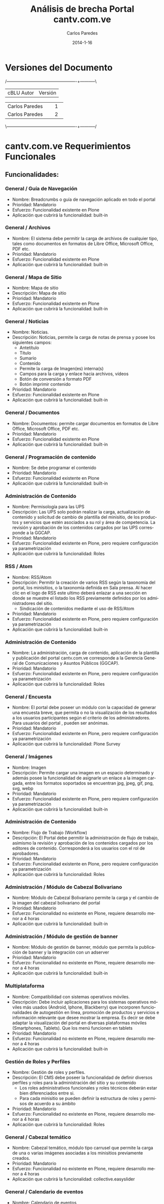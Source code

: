 #+TITLE:     Análisis de brecha Portal cantv.com.ve
#+AUTHOR:    Carlos Paredes
#+EMAIL:     cparedes@covete.com.ve
#+DATE:      2014-1-16
#+DESCRIPTION: Análisis de brecha Portal cantv.com.ve
#+KEYWORDS:
#+LANGUAGE:  es
#+OPTIONS:   H:3 num:t toc:t:nil @:t ::t |:t ^:t -:t f:t *:t <:t
#+OPTIONS:   TeX:t LaTeX:t skip:nil d:nil todo:t pri:nil tags:not-in-toc
#+INFOJS_OPT: view:nil toc:nil ltoc:t mouse:underline buttons:0 path:http://orgmode.org/org-info.js
#+EXPORT_SELECT_TAGS: export
#+EXPORT_EXCLUDE_TAGS: noexport
#+LINK_UP:
#+LINK_HOME:
#+XSLT:
#+LATEX_CLASS: cantv
#+LATEX_CLASS_OPTIONS: [11pt, letterpaper, oneside, spanish]
#+LATEX_HEADER: \usepackage{array}
#+LATEX_HEADER: \input{titulo-brecha-cantv-com-ve}

* Versiones del Documento
#+BEGIN_DITAA images/versiones_brecha_cantv_com_ve.png -r -S
/-------------------------------------------------+-----------\
| cBLU                  Autor                     |  Versión  |
+-------------------------------------------------+-----------+
|                 Carlos Paredes                  |     1     |
+-------------------------------------------------+-----------+
|                 Carlos Paredes                  |     2     |
+-------------------------------------------------+-----------+
|                                                 |           |
\-------------------------------------------------+-----------/
#+END_DITAA

* cantv.com.ve Requerimientos Funcionales

** Funcionalidades:

*** General / Guía de Navegación
+ Nombre: Breadcrumbs o guía de navegación aplicado en todo el portal
+ Prioridad: Mandatorio
+ Esfuerzo: Funcionalidad existente en Plone
+ Aplicación que cubrirá la funcionalidad:  built-in

*** General / Archivos
+ Nombre: El sistema debe permitir la carga de archivos de cualquier tipo,
  tales como documentos en formatos de Libre Office, Microsoft Office, PDF
  etc.
+ Prioridad: Mandatorio
+ Esfuerzo: Funcionalidad existente en Plone
+ Aplicación que cubrirá la funcionalidad:  built-in

*** General / Mapa de Sitio
+ Nombre: Mapa de sitio
+ Descripción: Mapa de sitio
+ Prioridad: Mandatorio
+ Esfuerzo: Funcionalidad existente en Plone
+ Aplicación que cubrirá la funcionalidad:  built-in

*** General / Noticias
+ Nombre: Noticias.
+ Descripción: Noticias, permite la carga de notas de prensa y posee los
  siguientes campos:
  - Antetítulo
  - Titulo
  - Sumario
  - Contenido
  - Permite la carga de Imagen(es) interna(s)
  - Campos para la carga y enlace hacia archivos, vídeos
  - Botón de conversión a formato PDF
  - Botón imprimir contenido
+ Prioridad: Mandatorio
+ Esfuerzo: Funcionalidad existente en Plone
+ Aplicación que cubrirá la funcionalidad:  built-in

*** General / Documentos
+ Nombre: Documentos: permite cargar documentos en formatos de Libre Office,
  Microsoft Office, PDF etc.
+ Prioridad: Mandatorio
+ Esfuerzo: Funcionalidad existente en Plone
+ Aplicación que cubrirá la funcionalidad:  built-in

*** General / Programación de contenido
+ Nombre: Se debe programar el contenido
+ Prioridad: Mandatorio
+ Esfuerzo: Funcionalidad existente en Plone
+ Aplicación que cubrirá la funcionalidad:  built-in

*** Administración de Contenido
+ Nombre: Permisología para las UPS
+ Descripción: Las UPS solo podrán realizar la carga, actualización de
  contenido y solicitud de cambio de plantilla del minisitio, de los productos
  y servicios que estén asociados a su rol y área de competencia. La revisión
  y aprobación de los contenidos cargados por las UPS corresponde a la GGCAP.
+ Prioridad: Mandatorio
+ Esfuerzo: Funcionalidad existente en Plone, pero requiere configuración ya
  parametrización
+ Aplicación que cubrirá la funcionalidad: Roles

*** RSS / Atom
+ Nombre: RSS/Atom
+ Descripción: Permitir la creación de varios RSS según la taxonomía del
  portal, los minisitios, o la taxonomía definida en Sala prensa. Al hacer
  clic en el logo de RSS este ultimo deberá enlazar a una sección en donde se
  muestre el listado los RSS previamente definidos por los administradores del
  sitio.
  - Sindicación de contenidos mediante el uso de RSS/Atom
+ Prioridad: Mandatorio
+ Esfuerzo: Funcionalidad existente en Plone, pero requiere configuración ya
  parametrización
+ Aplicación que cubrirá la funcionalidad:  built-in

*** Administración de Contenido
+ Nombre: La administración, carga de contenido, aplicación de la plantilla y
  publicación del portal cantv.com.ve corresponde a la Gerencia General de
  Comunicaciones y Asuntos Públicos (GGCAP).
+ Prioridad: Mandatorio
+ Esfuerzo: Funcionalidad existente en Plone, pero requiere configuración ya
  parametrización
+ Aplicación que cubrirá la funcionalidad: Roles

*** General / Encuesta
+ Nombre: El portal debe poseer un módulo con la capacidad de generar una
  encuesta breve, que permita o no la visualización de los resultados a los
  usuarios participantes según el criterio de los administradores. Para
  usuarios del portal , pueden ser anónimas.
+ Prioridad: Mandatorio
+ Esfuerzo: Funcionalidad existente en Plone, pero requiere configuración ya
  parametrización
+ Aplicación que cubrirá la funcionalidad: Plone Survey

*** General / Imágenes
+ Nombre: Imagen
+ Descripción: Permite cargar una imagen en un espacio determinado y además
  posee la funcionalidad de asignarle un enlace a la imagen cargada, entre los
  formatos soportados se encuentran jpg, jpeg, gif, png, svg, webp
+ Prioridad: Mandatorio
+ Esfuerzo: Funcionalidad existente en Plone, pero requiere configuración ya
  parametrización
+ Aplicación que cubrirá la funcionalidad:  built-in

*** Administración de Contenido
+ Nombre: Flujo de Trabajo (Workflow)
+ Descripción: El Portal debe permitir la administración de flujo de trabajo,
  asimismo la revisión y aprobación de los contenidos cargados por los
  editores de contenido. Corresponderá a los usuarios con el rol de
  aprobadores.
+ Prioridad: Mandatorio
+ Esfuerzo: Funcionalidad existente en Plone, pero requiere configuración ya
  parametrización
+ Aplicación que cubrirá la funcionalidad: Roles

*** Administración / Módulo de Cabezal Bolivariano
+ Nombre: Módulo de Cabezal Bolivariano permite la carga y el cambio de la
  imagen del cabezal bolivariano del portal
+ Prioridad: Mandatorio
+ Esfuerzo: Funcionalidad no existente en Plone, requiere desarrollo menor a 4
  horas
+ Aplicación que cubrirá la funcionalidad:  built-in

*** Administración / Módulo de gestión de banner
+ Nombre: Módulo de gestión de banner, módulo que permita la publicación de
  banner y la integración con un adserver
+ Prioridad: Mandatorio
+ Esfuerzo: Funcionalidad no existente en Plone, requiere desarrollo menor a 4
  horas
+ Aplicación que cubrirá la funcionalidad:  built-in

*** Multiplataforma
+ Nombre: Compatibilidad con sistemas operativos móviles.
+ Descripción: Debe incluir aplicaciones para los sistemas operativos móviles
  más usados (Android, Iphone, Blackberry) que incorporen funcionalidades de
  autogestión en línea, promoción de productos y servicios e información
  relevante que desee mostrar la empresa. Es decir se debe adaptar la
  visualización del portal en diversas plataformas móviles (Smartphones,
  Tablets). Que los menú funcionen en tablets
+ Prioridad: Mandatorio
+ Esfuerzo: Funcionalidad no existente en Plone, requiere desarrollo menor a 4
  horas
+ Aplicación que cubrirá la funcionalidad:  built-in

*** Gestión de Roles y Perfiles
+ Nombre: Gestión de roles y perfiles.
+ Descripción: El CMS debe poseer la funcionalidad de definir diversos
  perfiles y roles para la administración del sitio y su contenido
  - Los roles administrativos funcionales y roles técnicos deberán estar bien
    diferenciados entre si.
  - Para cada minisitio se pueden definir la estructura de roles y permisos de
    acuerdo a su ámbito
+ Prioridad: Mandatorio
+ Esfuerzo: Funcionalidad no existente en Plone, requiere desarrollo menor a 4
  horas
+ Aplicación que cubrirá la funcionalidad: Roles

*** General / Cabezal temático
+ Nombre: Cabezal temático, módulo tipo carrusel que permite la carga de una o
  varias imágenes asociadas a los minisitios previamente creados.
+ Prioridad: Mandatorio
+ Esfuerzo: Funcionalidad no existente en Plone, requiere desarrollo menor a 4
  horas
+ Aplicación que cubrirá la funcionalidad: collective.easyslider

*** General / Calendario de eventos
+ Nombre: Calendario de eventos
+ Descripción: Módulo que permite configurar su visualización por mes, semana,
  según el criterio de los administradores
+ Prioridad: Mandatorio
+ Esfuerzo: Funcionalidad no existente en Plone, requiere desarrollo menor a 4
  horas
+ Aplicación que cubrirá la funcionalidad: collective.portlet.calendar

*** General / URL Semánticas
+ Nombre: URL semánticas o amigables configurables a través del CMS
+ Prioridad: Mandatorio
+ Esfuerzo: Funcionalidad no existente en Plone, requiere desarrollo menor a 4
  horas
+ Aplicación que cubrirá la funcionalidad:  built-in

*** Redes Sociales
+ Nombre: Integración con redes Sociales
+ Descripción: La integración del portal con las redes sociales deberá hacerse
  aplicando las mejores practicas y aprovechando las recomendaciones, las
  herramientas y API disponibles según la social media a integrar. Entre las
  opciones de integración deseadas destacan:
  - Botón de "Follow¨ o "seguir¡¨ twitter para la(s) cuenta(s) previamente
    definida(s) por los administradores.
  - Mostrar el timeline de twitter de una o varias cuentas previamente
    definidas por los administradores.
  - Botones para compartir el contenido previamente definido por los
    administradores del sitio en las redes sociales, ejemplo: G+, facebook,
    twitter, google currents, instagram, pinterest.
+ Prioridad: Mandatorio
+ Esfuerzo: Funcionalidad no existente en Plone, requiere desarrollo mayor a
  10 horas
+ Aplicación que cubrirá la funcionalidad: sc.social.like

*** Funcionalidad General CMS
+ Nombre: Contenido del Portal:
+ Descripción: El Portal debe permitir mostrar:
  - Contenido
  - Catálogo
  - Catalogo Promoción
  - Compras
  - Noticias
  - HTML
  - HTML S/F (sin formato)
  - Marquesina
  - Banner
  - Buscador
  - Buzón
  - Listado telefónico
  - Contacto
  - Documentos
  - Ejecución (archivos con código embebido)
  - Encuestas
  - Eventos
  - Enlaces
  - Noticias titulares
  - Highlight
  - Imagen
  - Multimedia
  - Noticias anteriores
  - Preguntas frecuentes
  - Registro
  - Noticias destacadas
  - Noticias principal
  - Thumbnail
+ Prioridad: Mandatorio
+ Esfuerzo: Funcionalidad no existente en Plone, requiere desarrollo mayor a
  10 horas
+ Aplicación que cubrirá la funcionalidad:  built-in

*** Catálogo de Productos y Servicios
+ Nombre: Módulo de Catalogo
+ Descripción: El portal debe poseer un módulo de catalogo donde:
  - Catálogo de productos y servicios, muestra el catálogo de productos y
    servicios de acuerdo al segmento de usuarios/clientes Cantv
  - Comparador de productos y servicios, funcionalidad que permite comparar
    entre dos o más productos y servicios publicados en el catalogo del sitio.
  - Posee un enlace que permite agregar el servicio o producto al carrito de
    compras del sitio
  - Posee un formato predefinido para comparar los productos y servicios con
    características similares.
+ Prioridad: Mandatorio
+ Esfuerzo: Funcionalidad no existente en Plone, requiere desarrollo mayor a
  10 horas
+ Aplicación que cubrirá la funcionalidad: Commerce

*** General / Galería de imágenes
+ Nombre: Galerías de imágenes, podcast, videos.
+ Descripción: El Portal debe permitir mostrar Galerías de imágenes, podcast,
  videos.
  - Galería de imágenes, módulo para la creación de foto galerías en los
    minisitios o secciones definidas por los administradores.
  - Las galerías deberán poseer una imagen que se presente como portada del
    modulo en caso de la que misma sea mostrada en el home del portal o un
    minisitio.
  - En la vista genérica de galería esta deberá visualizar un conjunto
    limitado de imágenes contacto a configurar en el modulo según criterio de
    los administradores.
  - Cada imagen deberá poseer un campo descriptivo (foto leyenda), texto
    alternativo (alt),
  - La galería podrá asociarse a uno o varios términos elementos de la
    taxonomía.
+ Prioridad: Mandatorio
+ Esfuerzo: Funcionalidad no existente en Plone, requiere desarrollo mayor a
  10 horas
+ Aplicación que cubrirá la funcionalidad: collective.plonetruegallery

*** Taxonomía
+ Nombre: Modulo de Taxonomía
+ Descripción: Funcionalidad que permita crear la taxonomía de forma robusta y
  flexible para asociar el contenido del portal a la estructura definida por
  lo administradores. El CMS debe permitir la creación uno o varios términos
  (palabras claves) a los administradores (Comunicaciones y Mercadeo
  Corporativo) y asociar el mismo al contenido ya cargado.
+ Prioridad: Mandatorio
+ Esfuerzo: Funcionalidad no existente en Plone, requiere desarrollo mayor a
  10 horas
+ Aplicación que cubrirá la funcionalidad: collective.taxonomysupport

*** Temas y Plantillas
+ Nombre: Gestión de diversos temas y/o plantillas para el home y la página
  principal de los minisitios
+ Descripción: Gestión de diversos temas y/o plantillas para el home y la
  página principal de los minisitios inicialmente propuestos: (Información
  Institucional, unidades de prestación de Servicios, Jubilados,
  Oportunidades, Empleados, Sala de Prensa; Poder popular y Soberanía
  Tecnológica)
+ Prioridad: Mandatorio
+ Esfuerzo: Funcionalidad no existente en Plone, requiere desarrollo mayor a 10 horas
+ Aplicación que cubrirá la funcionalidad:  built-in

*** Tienda Virtual
+ Nombre: Tienda virtual para venta de productos y adquisición de servicios.
+ Prioridad: Mandatorio
+ Esfuerzo: Funcionalidad no existente en Plone, requiere desarrollo mayor a
  10 horas
+ Aplicación que cubrirá la funcionalidad: Commerce

*** Características de la página de inicio para usuarios sin autenti
+ Nombre: Estructura pagina de inicio
+ Descripción: La página de inicio estará estructurada en 3 grandes áreas o
  regiones:
  - Cabecera del sitio
  - Cuerpo Central
  - Pie de pagina
  - Elementos obligatorios:
    - Visibles en la Barra de Navegación del usuario:
      - URL semántica o amigable
      - Favicon de Cantv
  - Cabecera Sitio
    - Cabezal Bolivariano
    - Imagen de cabecera, fija (configurable de forma rotativa)
    - Logo                       
    - Buscador del portal con capacidad de búsqueda en paginas blancas,
      búsquedas web o búsqueda avanzada según el tipo de contenido en el sitio
    - Logo RSS/Atom que enlaza a la sección de sindicación de noticias
    - Botones de redes sociales (región superior)
   - Estructura de Menús (Por Validar)
     - El menú superior (institucional, corporativo) será desplegable y posee
       los enlaces: Somos Cantv, Contrataciones, Jubilados, Sala de prensa,
       Oportunidades.
     - El menú principal tendrá los siguientes enlaces a los minisitios de:
       Voz, Móvil, Internet, Televisión, Operadores de Telecomunicaciones.
     - Menú secundario, será organizado por segmento de mercado y enlazará a
       los minisitios de: Hogares, Telecomunicaciones publicas, Instituciones
       públicas, Empresas Privadas, Operadores de Telecomunicaciones.
   - Pie de página
     - Mapa del sitio
     - Botones de redes sociales (región inferior)
+ Prioridad: Mandatorio
+ Esfuerzo: Funcionalidad no existente en Plone, requiere desarrollo mayor a
  10 horas
+ Aplicación que cubrirá la funcionalidad:  built-in

*** Características del Home
+ Nombre: Contenido región
+ Descripción: La región central deberá concentrar información que responda a
  las necesidades de información de los productos y servicios ofrecidos a los
  usuarios, así como de los logros y gestión de la empresa.  Enlace destacado
  para la sección de autogestión. El portal de Cantv deberá organizar su
  estructura de contenido o taxonomía en base a la información institucional,
  los segmentos de mercado y servicios masivos prestados por Cantv

  Estructura pagina de inicio. La página de inicio debe estar estructurada en
  las secciones de acuerdo con los criterios de los administradores de
  contenido del portal.

  Un carrusel para promover los productos y servicios de la Empresa.
+ Prioridad: Mandatorio
+ Esfuerzo: Funcionalidad no existente en Plone, requiere desarrollo mayor a
  10 horas
+ Aplicación que cubrirá la funcionalidad:  built-in

*** Pie de página sitio
+ Nombre: Pie de página
+ Descripción: El nivel de profundidad del árbol de contenido, se debe
  reflejar las siguientes secciones:
  - Mostrar Mapa del sitio
  - Enlace a la sección de Contacto Corporativo “Contáctenos“
  - Botones de redes sociales (región inferior)
  - Botón para la descarga de aplicaciones de Cantv.com.ve para móviles según
    el sistema móvil a usar.

  El nivel de profundidad del árbol de contenido, las secciones a listar, los
  botones u accesos directos a las cuentas de social media de interés de Cantv
  u otros elementos, enlace a descarga de aplicaciones móviles, etc.
+ Prioridad: Mandatorio
+ Esfuerzo: Funcionalidad no existente en Plone, requiere desarrollo mayor a 10 horas
+ Aplicación que cubrirá la funcionalidad:  built-in

*** Minisitio / Somos Cantv / Estructura de contenido
+ Nombre: Minisitio / Somos Cantv
+ Descripción: El objetivo principal de este minisitio es ofrecer información
  institucional sobre Cantv:
  - Empresa, información vinculada a historia, misión y valores de la empresa.
  - Información referente a los accionistas de la Empresa.
  - Enlace a Sala de Prensa.
  - Enlace a Jubilados.
  - Enlace a sección Poder Popular. Por validar
  - Enlace a sección de Soberanía Tecnológica. Por validar
  - Enlace a sección de oportunidades. Por validar
+ Prioridad: Mandatorio
+ Esfuerzo: Funcionalidad no existente en Plone, requiere desarrollo mayor a 10 horas
+ Aplicación que cubrirá la funcionalidad:  built-in

*** Minisitio / Jubilados / Estructura de contenido
+ Nombre: Minisitio / Jubilados
+ Descripción: El objetivo principal de este minisitio es ofrecer información
  de interés para el personal jubilado de Cantv tales como:
  - Noticias, carrusel de noticias y listado de titulares de noticias
    recientemente publicadas.
  - Cartelera de eventos, Calendario
  - Cartelera de eventos en donde se muestren actividades, jornadas de interés
    general para el personal jubilado Cantv
  - Contacto jubilado, pagina con los números de contacto para los jubilados,
    teléfonos de interés (emergencia, salud, atención al jubilado)
  - Autenticación Jubilado, modulo con campos de usuario y clave para el
    inicio de sesión y autenticación de jubilados para la sección destinada a
    mostrar información de beneficios y servicios de interés de cara al
    jubilado.
+ Prioridad: Mandatorio
+ Esfuerzo: Funcionalidad no existente en Plone, requiere desarrollo mayor a 10 horas
+ Aplicación que cubrirá la funcionalidad:  built-in

*** Minisitio / Oportunidades / Estructura de contenido
+ Nombre: Minisitio / Oportunidades
+ Descripción: Sección dedicada a la carga de Síntesis Curriculares de los
  aspirantes a algún puesto en Cantv, por medio del uso un usuario previamente
  creado u existente en el sistema de carga CV.  Este espacio también ofrece
  una pequeña cartelera u espacio en donde se muestra la oferta de vacantes en
  Cantv y filiales.  Posee un carrusel que muestra imágenes y una nota
  audiovisual (vídeo) especialmente diseñada para esta sección.
+ Prioridad: Mandatorio
+ Esfuerzo: Funcionalidad no existente en Plone, requiere desarrollo mayor a 10 horas
+ Aplicación que cubrirá la funcionalidad:  built-in

*** Minisitio / Contrataciones Públicas / Estructura de contenido
+ Nombre: Minisitio / Contrataciones Públicas
+ Descripción: Sección en donde Cantv publica sus llamados de contrataciones
  públicas según lo exigido por la Ley de contrataciones. El minisitio posee
  un submenú que está ubicado en la región izquierda y su estructura actual es
  la que sigue:
  - Contrataciones Anunciadas Internacionalmente
  - Avisos de Cantv BS del año en curso
  - Avisos de Cantv OB del año en curso
  - Avisos de Movilnet BS del año en curso
  - Avisos de Movilnet OB del año en curso
  - Caveguías BS u OB
  - Caveguías OB
  - Históricos de los años anteriores
  Los llamados a contrataciones se publican en Formato de imagen.
+ Prioridad: Mandatorio
+ Esfuerzo: Funcionalidad no existente en Plone, requiere desarrollo mayor a
  10 horas
+ Aplicación que cubrirá la funcionalidad:  built-in

*** Minisitio / Aliados Sociales / Estructura de contenido
+ Nombre: Minisitio / Aliados Sociales
+ Descripción: En el año 2002 Cantv emprende un plan estratégico de inversión
  social, cuyo eje principal está orientado a la incorporación de artesanos y
  organizaciones sociales en proyectos rentables, donde realicen actividades
  económicamente productivas, con el firme propósito de mejorar su calidad de
  vida y lograr un desarrollo sostenible. Parte fundamental de este plan se
  sustenta en la orientación de los regalos corporativos y material
  promocional, realizados por diferentes artesanos del país, lo cual ameritó
  brindar a las organizaciones y comunidades involucradas toda la asistencia
  técnica y capacitación por ellas requeridas. La sección de Aliados Sociales
  poseerá los siguientes elementos:
  - Catalogo digital dinámico
  - Testimonios y reseñas, en múltiples formatos, videos, fotos, infografías, etc.
  - Agenda Interactiva de eventos, actividades y encuentros nacionales
  - Registro de Aliados Sociales
  - Integración con redes sociales
+ Prioridad: Mandatorio
+ Esfuerzo: Funcionalidad no existente en Plone, requiere desarrollo mayor a
  10 horas
+ Aplicación que cubrirá la funcionalidad:  built-in

*** Minisitio / Contáctenos / Estructura de contenido
+ Nombre: Minisitio / Contáctenos / Estructura de contenido
+ Descripción: Espacio destinado para publicar la información de Contacto
  institucional o algunos de los canales de atención de las unidades de
  prestación de servicios. El minisitio Contacto tendrá el modulo de Chat
  incorporado en el mismo como una vía alterna de obtener soporte en línea o
  Contactar a un agente de atención en línea.
+ Prioridad: Mandatorio
+ Esfuerzo: Funcionalidad no existente en Plone, requiere desarrollo mayor a 10 horas
+ Aplicación que cubrirá la funcionalidad:  built-in

*** Minisitio / Operadores de Telecomunicaciones / Estructura de contenido
+ Nombre: Minisitio / Operadores de Telecomunicaciones / Estructura de contenido
+ Descripción: El Portal debe poseer el Minisitio (Operadores de
  telecomunicaciones), este deberá tener una estructura de menú propia con las
  siguientes secciones:

  - Voz
    - Centrex IP
    - CPA y CPA Flexible
    - Linea  Telefónica
    - PBX
    - 0800 avanzado
    - Numero Universal 500/501
    - Servicio 900
  - Móvil
    - Voz  móvil
    - Datos móviles
    - Aba móvil
    - Otros productos
  - Internet
    - Internet total
    - Internet sobre banda ancha
    - Internet LAN
  - Redes  Satélitales
    - Acceso satelital corporativo
    - Acceso satelital corporativo con VoIP
  - Transporte
    - Circuitos dedicados
    - Metroethernet
    - Servicio satelital
  - Intercambio de tráfico
    - Hubbing
    - Terminación
    - Reoriginación
  - Otros
    - Facturación por cuenta y orden (FCO)
    - Centro de soporte integral
+ Prioridad: Mandatorio
+ Esfuerzo: Funcionalidad no existente en Plone, se necesitan mas detalles o
  requiere de un fuerte desarrollo mayor a 32 horas
+ Aplicación que cubrirá la funcionalidad:  built-in

*** Minisitio / Empresas e Instituciones Privadas / Estructura de contenido
+ Nombre: Minisitio / Empresas e Instituciones Privadas
+ Descripción: El minisitio de Empresas e instituciones privadas tendrá la
  siguiente estructura:
  - Voz fija
    - Servicios Básicos
      - Telefonía fija inalámbrica
      - Telefonía fija inalámbrica
      - CPA ¿?
      - Líneas fijas alambricas encadenadas
    - Planes
      - Llamadas locales
      - Local no residencial
      - Telefónicos empresarial
      - Larga distancia Nacional
      - Tarifa plana empresarial
      - Larga distancia Nacional
      - Plan Nacional 3000
      - Llamadas fijo móvil
      - Techo consumo
    - Servicios complementarios (desarrollar iconografía)
      - Identificador de llamadas
      - Buzón de mensajes Empresas
      - Teleamigo
      - Bloqueo Rígido para Empresas
   - Servicios No geográficos
     - Servicio 0800 Avanzado
     - Servicio 0800 Avanzado Internacional
     - Servicio 0501
     - Servicio 0500
  - Telefonia móvil – (Movilnet)
    - Voz móvil – (Movilnet)

  - INTERNET
    - Aba
      - Acerca de Aba
      - Planes y precios
      - Beneficios
      - Requisitos para instalar Aba (¿icono - animación?)
      - Dónde adquirirlo
      - Estado solicitud*
    - Servicios adicionales
      - Botón turbo
        - Descripción del producto
        - Características beneficios precios
    - Soporte
      - Mide tu velocidad
      - Preguntas frecuentes (FAQ)
    - Términos y condiciones
      - Anexo
      - Contrato
    - Internet Equipado
      - ¿Que te ofrece?
      - Modelo de computadoras
      - A quien va dirigido
      - ¿Como solicitarlo?
      - Requisitos y validaciones
      - Retiro de equipos oficinas DHL
    - Soporte
      - Recomendaciones
      - Garantía y soporte
    - Hospedaje web (minisitio)
      - Hospedaje web
      - Hospedaje DB
      - Hospedaje compartido (¿término ingles?)
      - Hospedaje dedicado
      - Disco duro virtual
      - Respaldo servidores
      - Mensajería
      - Administración servicios
      - Almacenamiento baja demanda
      - Archiving
    - Internet Básico Empresarial
      - Definición
      - Tarifas
    - Internet Plan Empresario
      - Definición
      - Tarifas
    - Internet Total
      - Definición
      - Atributos
      - Planes
      - Cargos recurrentes
      - Cómo  contáctarnos
      - Requisitos
    - Medidas control correos no deseados
  - Aplicaciones (Autogestión en línea)
  - Datos
    - Cableado estructurado
      - Descripción,
      - Ventajas y beneficios
      - Contáctenos
      - Características,
      - Dónde solicitarlo
    - Enlaces digitales dedicados
    - Equipos terminales en instalaciones del cliente
    - Frame relay
    - Protocolo X.25
    - Radio Enlace
    - Respaldo telefónico
    - Servicio ATM
    - Servicio de gestión y monitoreo de la red
    - Servicios POS/LAN
    - Servicio satelital
    - Servicio Scada
    - Teletrabajo
    - Televigilancia
    - Videoconferencia
  - Servicios TI
    - Centros de Datos
    - Servicios de administración y gestión de LAN/WAN
    - Centro de contacto
    - Administración de centrales telefónicas - Administración integral de
      contacto
  - Botón turbo
    - Descripción del producto
    - Características beneficios precios
  - Atención al cliente
    - Factura en línea
    - Comprobante de retención
    - Preguntas frecuentes
    - Buzón de mensajes
    - Oficinas y taquilla
  - Canales (club Cantv)
    - Mide tu velocidad
    - FAQ
  - Varias
    - Centros de Datos
    - Servicios de administración y gestión de LAN/WAN
      - Renta básica mensual,
      - Otros cargos,
      - Modalidades de pago,
      - Información importante
    - Centro de contacto
      - Requisitos técnicos,
      - Requisitos legales,
      - Condiciones Generales
    - Administración de centrales telefónicas - Administración integral de
      contacto
    - Atención al cliente
      - Factura en línea
      - Comprobante de retención
      - Preguntas frecuentes
      - Buzón de mensajes
      - Oficinas y taquilla
  - Canales
    - Canales integradores
    - CIE
+ Prioridad: Mandatorio
+ Esfuerzo: Funcionalidad no existente en Plone, se necesitan mas detalles o
  requiere de un fuerte desarrollo mayor a 32 horas
+ Aplicación que cubrirá la funcionalidad:  built-in

*** Minisitio / Sala de prensa / Estructura de contenido
+ Nombre: Minisitio / Sala de prensa
+ Descripción: Tiene una estructura de menú propia con las siguientes
  secciones:
  - Sala prensa, noticias anuncios
  - De interés, información institucional relevante
  - Atención al periodista, enlaza a la sección del mismo nombre y muestra el
    contenido previa autenticación del periodista.
  - Archivo, enlaza a la sección de archivos cargados en el minisitio de sala
    prensa ordenado por la fecha y los meses de carga del contenido.
  - Descargas, para imagenes logos etc.
  - Conectados (enlace con redes sociales),
  - Contacto, página o sección en donde se encuentra los contactos con la
    Gerencia General de Comunicaciones y Asuntos Públicos.
  - Sala prensa tendrá disponible al menos dos diseños de plantillas que serán
    cambiadas a criterio de los administradores.
  - Los módulos o funcionalidades a cargar en el home del minisitio deberán
    poseer dimensiones similares para cumplir con la correcta diagramación del
    sitio.
  - Algunos módulos presentes en el home de Sala de prensa son:
  - Botonería redes sociales botones compartir los contenidos tipo noticias,
    vídeo, galería de imágenes, podcats etc.
  - Carrusel de noticias, Muestra una imagen asociada a la nota de prensa
    adaptada a las dimensiones del carrusel, con soporte de un máximo de cinco
    notas.
  - Timeline de twitter, a cuentas previamente configuradas según el criterio
    de los administradores
  - Buscador de contenido
  - Registro de periodista, permite crear un registro de periodistas mediante
    la introducción de los siguientes campos:
    - Nombre
    - Apellido
    - Nombre del medio
    - Tipo de medio
    - Ciudad
    - Cargo
    - Fuente: Cultura, Tecnología, Telecomunicaciones, Medios Alternativos
      Comunitario, Gobierno, Educación, Institucional, Economía.
    - Correo electrónico
    - Teléfono de contacto
    - Supervisor
    - Correo secundario
  - Autenticación para periodistas, permite el inicio de sesión para la
    sección “Atención al periodista” posee dos campos, usuario y clave.
  - Atención al periodista, sección en donde además de tener acceso a las
    notas de prensa, podrán bajar imágenes y otros insumos previamente
    establecidos por los administradores del sitio, previa autenticación del
    periodista.
  - Nube de contenido Noticias recientes, modulo que muestra las noticias
    recién publicadas en la sección.
+ Prioridad: Mandatorio
+ Esfuerzo: Funcionalidad no existente en Plone, se necesitan mas detalles o
  requiere de un fuerte desarrollo mayor a 32 horas
+ Aplicación que cubrirá la funcionalidad:  built-in

*** Minisitio / Instituciones Públicas / Estructura de contenido
+ Nombre: Minisitio / Instituciones Públicas
+ Descripción: El minisitio de Instiuciones Públicas tendrá la siguente estructura de contenido: 
  - Telefonia fija
    - Servicios Básicos 
      - Telefonía Fija Inalámbrica 
      - Telefonía Fija Alámbrica 
      - Servicio Central Privada Automática 
      - Líneas Fijas Alámbricas Encadenadas 
    - Servicios Complementarios 
      - Identificador de Llamadas 
      - Buzón de Mensajes 
      - Teleamigo 
      - Bloqueo Rígido 
      - Central Telefónica Virtual 
    - Servicios No Geográficos 
      - Servicio 0800- Avanzado 
      - Servicio 0800-Avanzado Internacional 
      - Servicio 0501 
      - Servicio 0500 
    - Planes 
      - Llamadas Locales 
      - Plan Local No Residencial 
      - Llamadas Larga Distancia Nacional 
      - Plan Nacional 3000 
      - Llamadas Larga Distancia Internacional 
      - Llamadas Fijo Móvil 
      - Techo Consumo 
 
    - Promociones

  - Móvil 
    - (Portal Movilnet) 

  - Servicios de Internet 
    - Servicios 
      - ABA Alámbrico 
      - ABA Satélital 
      - Internet Total 
      - Internet LAN 
    - Servicios Complementarios 
      - Planes 
      - Promociones

- Servicios de Datos
  - Conexión Metro Ethernet 
  - Datos Estándar 
  - Datos Transaccionales 
    - Servicios POS LAN 
    - Servicios ATM 
    - Servicios Scada 
  - Datos Satelitales 
    - Última Milla SCPC 
    - Última Milla ESCPC 
    - POS / ATM / SCADA 
    - Televisión Satelital 
    - Planes 
    - Promociones

  - Servicios TI
    - Servicios
      - Centro de Datos 
      - Hospedaje 
        - Hospedaje WEB 
        - Hospedaje Base de Datos 
        - Hospedaje Dedicado 
        - Hospedaje Compartido 
      - Almacenamiento 
        - Almacenamiento Bajo de Demanda 
        - Disco Duro Virtual 
        - Respaldo y Recuperación de Servidores 
      - Contenido y Colaboración 
      - Mensajería 
      - Streaming de Audio y Video 
      - Respaldo y Recuperación de Servidores 
      - Centro de Contacto 
      - Portal de Voz 
      - Centro de Llamadas 
    - Administración y Gestión de Redes 
      - Monitoreo Proactivo 
      - Administración Delegada de Redes 
      - Diagnostico de Redes 
    - Planes 
    - Promociones
+ Prioridad: Mandatorio
+ Esfuerzo: Funcionalidad no existente en Plone, se necesitan mas detalles o
  requiere de un fuerte desarrollo mayor a 32 horas
+ Aplicación que cubrirá la funcionalidad:  built-in

*** Geolocalización
+ Nombre: Geolocalización
Los elementos georeferenciados deberán poseer una ficha resumen que se
+ Descripción: El sistema debe poseer: Geolocalización (Mapas), módulo que
  muestra el contenido georeferenciado tales como, OAC, CDC, Teléfonos
  públicos, PGC, Aliados Comerciales, sedes de Cantv, etc. Los elementos
  georeferenciados deberán poseer una ficha resumen que será mostrada de forma
  de tooltip al hacerle clic, mostrado información como ubicación, dirección,
  teléfono, servicios que presta, imagen referencial (miniatura).
+ Prioridad: Mandatorio
+ Esfuerzo: Funcionalidad no existente en Plone, se necesitan mas detalles o
  requiere de un fuerte desarrollo mayor a 32 horas
+ Aplicación que cubrirá la funcionalidad: collective.geolocationbehavior

*** General / Búsqueda
+ Nombre: Buscador
+ Descripción: El portal debe poseer un buscador que muestre: 
  - Capacidad de realizar búsquedas en el CMS según la taxonomía del sitio,
    palabras claves o tipo de contenido cargado.
  - Buscador Paginas Blancas: Integración con el buscador con paginas Blancas
    y Amarillas de Caveguías.
  - Buscador Internet: posibilidad de realizar búsquedas del sitio en Google u
    otro buscador definido por
  - Tipo de contenido
  - Vídeos, el resultado de la búsqueda de videos deberá visualizarse como una
    galería de video.
  - Galerías de Imágenes, las galerías de imágenes se visualizaran en forma de
    galerías, mostrando el titulo de la de la misma y la imagen de portada. El
    orden deberá jerarquizarse desde la ultima publicación.
  - Podcast, deberá mostrar el resultado de la búsqueda como un listado de los
    podcast organizados por el mes de publicación.
  - Documentos, muestra el listado de las secciones con los documentos creados
    cargados según taxonomía (secciones – minisitios).
+ Prioridad: Mandatorio
+ Esfuerzo: Funcionalidad no existente en Plone, se necesitan mas detalles o
  requiere de un fuerte desarrollo mayor a 32 horas
+ Aplicación que cubrirá la funcionalidad: LiveSearch

*** Autenticación
+ Nombre: Autenticación de usuarios del portal
+ Descripción: Autenticación de usuarios del portal, permitirá a los
  jubilados, periodistas, empleados iniciar sesión en las secciones/minisitios
  que requieran dar acceso a aquellos perfiles que lo requieran para mostrar
  la información y los servicios orientados según su perfil.  Asimismo los
  usuarios podrán entrar a la sección autogestión en línea y mostrar los
  servicios asociados según su perfil. El sistema deberá realizar la
  autenticación sobre un LDAP que se definirá en el documento ERS de Registro
  y autenticación.
+ Prioridad: Mandatorio
+ Esfuerzo: Funcionalidad no existente en Plone, se necesitan mas detalles o
  requiere de un fuerte desarrollo mayor a 32 horas
+ Aplicación que cubrirá la funcionalidad: Autogestión

*** Minisitio / Telecomunicaciones Públicas / Estructura de contenido
+ Nombre :Minisitio / Telecomunicaciones Públicas / Estructura de contenido
+ Descripción: 
  - Teléfonos Públicos 
  - Centro de Comunicaciones Comunales 
  - Centro de Comunicaciones 
  - Teléfonos tarificadores 
  - Tarjetas de llamadas 
  - Autogestión 
    - Aliados Comerciales 
    - DTE 
    - Consulta tu saldo (prepago) 
  - Cantv en la comunidad (minisitio Poder Popular)
+ Prioridad: Mandatorio
+ Esfuerzo: Funcionalidad no existente en Plone, se necesitan mas detalles o
  requiere de un fuerte desarrollo mayor a 32 horas
+ Aplicación que cubrirá la funcionalidad:  built-in

*** Minisitio
+ Nombre: Minisitio
+ Descripción: Los minisitios son espacios que tendrán una lógica de
  presentación adaptada a las necesidades de los administradores del portal,
  la diagramación entre minisitios así como la funcionalidades incluidas en
  los mismos podrá ser diferente entre ellos (de acuerdo a las pre-plantillas
  definidas), y deberán regirse por los lineamientos de Cantv definidos en el
  manual de estilo para el portal cantv.com.ve.  Los minisitios deberán tener
  la estructura de las tres (3) áreas o regiones obligatoria para cualquier
  página o minisitio de cantv.com.ve:
  - Cabecera del sitio
  - Cuerpo Central
  - Pie de pagina
  
  Cada minisitio deberá estructurar su contenido de forma modular para que los
  administradores del portal puedan distribuir la diversas funcionalidades
  (módulos) en cualquier bloque previamente definido en el sitio siempre y
  cuando el espacio y el modulo coincidan en sus dimensiones.  Los minisitios
  deberán poseer al menos dos (2) plantillas prediseñadas de forma que se
  puedan dar la sensación de refrescamiento y cambio visual sin requerir de un
  mayor esfuerzo de desarrollo para el sitio. Entre los minisitios
  predefinidos en la propuesta inicial del nuevo portal cantv.com.ve están:
  - Voz
  - Móvil
  - Internet
  - Televisión
  - Hogares
  - Instituciones Públicas
  - Telecomunicaciones Públicas
  - Empresas Privadas
  - Operadores de Telecomunicaciones
  - Somos Cantv
  - Sala de Prensa Cantv
  - Jubilados
  - La plataforma de Autogestión en línea
  - Aliados Sociales
  - Poder popular
  - Proyectos / Soberanía Tecnológica
  - Contacto
  - Contrataciones Publicas
+ Prioridad: Mandatorio
+ Esfuerzo: Funcionalidad no existente en Plone, se necesitan mas detalles o
  requiere de un fuerte desarrollo mayor a 32 horas
+ Aplicación que cubrirá la funcionalidad:  built-in

*** General / Mensajes emergentes
+ Nombre: Modulo mensajes emergentes
+ Descripción: Modulo que permitirá mostrar mensajes emergentes en el home,
  minisitios o secciones requeridas según el criterio de los administradores.
  Funcionalidad para mostrar mensaje emergentes-alertas cuando se desee
  promover contenido especial como “Cantv Informa”, ejemplo: llamado público a
  contrataciones.  Heredada hacia los minisitios de las UPS. Importante
  validar con el “Diseñador gráfico” nuevas tendencias
+ Prioridad: Mandatorio
+ Esfuerzo: Funcionalidad no existente en Plone, se necesitan mas detalles o
  requiere de un fuerte desarrollo mayor a 32 horas
+ Aplicación que cubrirá la funcionalidad: plone.app.jquerytools

*** Reportes
+ Nombre: Capacidad para medir y generar reportes de las secciones, artículos
  y tipo de contenido más visitados por los usuarios.
+ Prioridad: Mandatorio
+ Esfuerzo: Funcionalidad no existente en Plone, se necesitan mas detalles o
  requiere de un fuerte desarrollo mayor a 32 horas
+ Aplicación que cubrirá la funcionalidad: Reports

*** Minisitio / Hogares / Estructura de contenido
+ Nombre: Minisitio / Hogares
+ Descripción: El minisitio de hogares tendrá las siguientes secciones:
  - Telefonía
    - Línea
      - Habla Ya
      - Línea Fija
    - Planes
      - Local
      - Larga distancia Nacional (LDN)
      - Larga distancia internacional (LDI)
    - Servicios
      - Tienda virtual**
    - Equipos **
  - Internet
    - Aba*
      - Información/Planes
      - Solicita tu Aba**
    - Plan Internet Equipado (PIE)*
      - Información/Beneficios
      - Financiamiento Banco de Venezuela
      - Solicita tu PIE**
    - Aplicaciones
      - Solicita tu Aba**
      - Solicita tu PIE**
      - Consulta tu solicitud**
      - Estados con disponibilidad
  - Televisión
    - Planes/Canales
    - Instalación
    - Soporte Técnico
    - Solicitud de TDH**
    - Solicitud de TDA**
  - Pagos y Facturación**
    - Promociones
    - Compras y atención**
      - Aba [Boss]
      - PIE [SIVA]
      - TDH (***NE)
      - TDA (***NE)
      - TIENDA VIRTUAL
+ Prioridad: Mandatorio
+ Esfuerzo: Funcionalidad no existente en Plone, se necesitan mas detalles o
  requiere de un fuerte desarrollo mayor a 32 horas
+ Aplicación que cubrirá la funcionalidad:  built-in

*** General / Pagina de mantenimiento
+ Nombre: Debe tener una página de mantenimiento con posibilidad de montar una página ligera
+ Descripción: Debe tener una página de mantenimiento con posibilidad de montar una página ligera
+ Prioridad: Prioritario
+ Esfuerzo: Funcionalidad existente en Plone, pero requiere configuración ya parametrización
+ Aplicación que cubrirá la funcionalidad:  built-in

*** General / Boletín Informativo (Newsletter)
+ Nombre: Boletín Informativo (Newsletter)
+ Descripción: Permite que a los administradores del portal crear listas de
  distribución o newsletter
  - Los usuarios se inscribirán o darse de alta a las listas de distribución
    de noticias, notificación de promociones u otro tipo definido previamente
    por los administradores.
+ Prioridad: Prioritario
+ Esfuerzo: Funcionalidad no existente en Plone, requiere desarrollo menor a 4
  horas
+ Aplicación que cubrirá la funcionalidad: Products.EasyNewsletter

*** General / Envío SMS
+ Nombre: El portal permitirá realizar el Envío de SMS, la modalidad de envió
  de SMS puede estar orientada solo a aquellos usuarios o clientes de Cantv
  que lo requieran pero autenticando y dejando un registro de la cantidad de
  usuarios.
+ Prioridad: Prioritario
+ Esfuerzo: Funcionalidad no existente en Plone, se necesitan mas detalles o
  requiere de un fuerte desarrollo mayor a 32 horas
+ Aplicación que cubrirá la funcionalidad: SMS

*** Sugerencias y valoración de información
+ Nombre: Sugerencias y valoración de información no publico
+ Descripción: Sugerencias y valoración de información no publico
+ Prioridad: Deseable
+ Esfuerzo: Funcionalidad existente en Plone, pero requiere configuración ya
  parametrización
+ Aplicación que cubrirá la funcionalidad:  built-in

*** Características del Home
+ Nombre: Espacio para el acceso directo a consulta de saldo, envío de sms de
  los servicios de “Autogestión en línea Cantv”.
+ Descripción: Área que muestre las etiquetas relacionadas con las secciones
  más visitadas y de mayor interés de los usuarios.
+ Prioridad: Deseable
+ Esfuerzo: Funcionalidad no existente en Plone, requiere desarrollo menor a 4
  horas
+ Aplicación que cubrirá la funcionalidad:  built-in

*** General / Contenido por perfiles
+ Nombre: Posibilidad de mostrar contenidos y secciones especiales según el
  perfil del usuario
+ Prioridad: Deseable
+ Esfuerzo: Funcionalidad no existente en Plone, requiere desarrollo menor a 4
  horas
+ Aplicación que cubrirá la funcionalidad: Roles

*** Geolocalización
+ Nombre: Geolocalizar las imágenes de las cabeceras de las UPS según la
  región desde donde se ingrese al portal.
+ Prioridad: Deseable
+ Esfuerzo: Funcionalidad no existente en Plone, se necesitan mas detalles o
  requiere de un fuerte desarrollo mayor a 32 horas
+ Aplicación que cubrirá la funcionalidad: collective.geolocationbehavior

*** General / Publicaciones Recientes
+ Nombre: Publicaciones recientes
+ Descripción: Módulo que muestra de forma de un carrusel el contenido
  publicado recientemente en el portal
  - El módulo de publicaciones recientes, mostrará una imagen miniatura y el
    titulo del contenido recientemente programado.
+ Prioridad: Deseable
+ Esfuerzo: Funcionalidad no existente en Plone, se necesitan mas detalles o
  requiere de un fuerte desarrollo mayor a 32 horas
+ Aplicación que cubrirá la funcionalidad: Products.Carousel 

*** General / Podcast
+ Nombre: Podcast
+ Descripción: Módulo para la publicación de podcast, deberá contener un
  reproductor para la carga del sonido en línea además de la funcionalidad de
  descargar el audio requerido.
  - El formato de los podcast deberán ser los mas populares y con soporte a
    formatos abiertos.
+ Prioridad: Deseable
+ Esfuerzo: Funcionalidad no existente en Plone, se necesitan mas detalles o
  requiere de un fuerte desarrollo mayor a 32 horas
+ Aplicación que cubrirá la funcionalidad: Podcast

*** Subdominios
+ Nombre: Creación de subdominios para los servicios de Telefonía fija,
  Telefonía Móvil, Internet, Televisión, Datos, Servicios TI
+ Prioridad: No Necesario
+ Esfuerzo: Funcionalidad existente en Plone, pero requiere configuración ya
  parametrización
+ Aplicación que cubrirá la funcionalidad:  built-in

*** General / Nube de término
+ Nombre: Nube de término(tag cloud)
+ Descripción: Módulo que permite la visualización de términos populares,
  secciones más visitadas, según el tráfico del portal.
+ Prioridad: No Necesario
+ Esfuerzo: Funcionalidad no existente en Plone, requiere desarrollo menor a 4
  horas
+ Aplicación que cubrirá la funcionalidad: collective.vaporisation

*** General / Comentarios y Valoración
+ Nombre: Comentarios y Valoración
La valoración de contenido de contenido mediante e
+ Descripción: El Portal permitirá, comentar y Valorar contenido, y también
  permite comentar el contenido tipo noticia utilizando la autenticación del
  sitio o el “single sign on” ofrecido por Twitter, Facebook o Google. La
  valoración de contenido de contenido mediante el uso de estrellas (hasta 5)
  ó usando el pulgar arriba o pulgar abajo.
+ Prioridad: No Necesario
+ Esfuerzo: Funcionalidad no existente en Plone, requiere desarrollo menor a 4
  horas
+ Aplicación que cubrirá la funcionalidad: sc.social.like

* Resultado de Análisis:
** Funcionalidades:

#+BEGIN_DITAA images/brecha_cantv_com_ve.png -r -S
+-----------------------------------------------+-----------+
|cBLU              Característica               | Cantdidad |
+-----------------------------------------------+-----------+
|  Requieren conf y/o parametrización < 1 hora  |      6    |
+-----------------------------------------------+-----------+
|  Requieren conf y/o parametrización < 2 horas |      9    |
+-----------------------------------------------+-----------+
|        Requieren desarrollo < 4 horas         |     12    |
+-----------------------------------------------+-----------+
|        Requieren desarrollo < 8 horas         |     16    |
+-----------------------------------------------+-----------+
|        Requieren desarrollo > 32 horas        |     16    |
+-----------------------------------------------+-----------+
|                No contempladas                |      0    |
+-----------------------------------------------+-----------+
#+END_DITAA


#+CAPTION: Análisis de brecha portal cantv.com.ve
#+NAME: Funcionalidades
    [[./images/graph_brecha_cantv_com_ve.png]]
\clearpage

** Cantidad de funcionalidades cubiertas por características de Plone

#+BEGIN_DITAA images/gap_plone_features_cantv_com_ve.png -r -S
+-----------------------------------------------+-----------+
|cBLU              Característica               | Cantdidad |
+-----------------------------------------------+-----------+
|                 Plone Commerce                |      2    |
+-----------------------------------------------+-----------+
|             Plone sc.social.like              |      2    |
+-----------------------------------------------+-----------+
|      Plone collective.geolocationbehavior     |      2    |
+-----------------------------------------------+-----------+
|                 Plone Roles                   |      5    |
+-----------------------------------------------+-----------+
|                 Plone Survey                  |      1    |
+-----------------------------------------------+-----------+
|         Plone collective.vaporisation         |      1    |
+-----------------------------------------------+-----------+
|          Plone plone.app.jquerytools          |      1    |
+-----------------------------------------------+-----------+
|                  Plone SMS                    |      1    |
+-----------------------------------------------+-----------+
|               Plone built-in                  |     34    |
+-----------------------------------------------+-----------+
|          Plone collective.easyslider          |      1    |
+-----------------------------------------------+-----------+
|         Plone Products.EasyNewsletter         |      1    |
+-----------------------------------------------+-----------+
|              Plone Autogestión                |      1    |
+-----------------------------------------------+-----------+
|              Plone LiveSearch                 |      1    |
+-----------------------------------------------+-----------+
|                Plone Reports                  |      1    |
+-----------------------------------------------+-----------+
|       Plone collective.taxonomysupport        |      1    |
+-----------------------------------------------+-----------+
|            Plone Products.Carousel            |      1    |
+-----------------------------------------------+-----------+
|                 Plone Podcast                 |      1    |
+-----------------------------------------------+-----------+
|       Plone collective.portlet.calendar       |      1    |
+-----------------------------------------------+-----------+
|       Plone collective.plonetruegallery       |      1    |
+-----------------------------------------------+-----------+
#+END_DITAA
